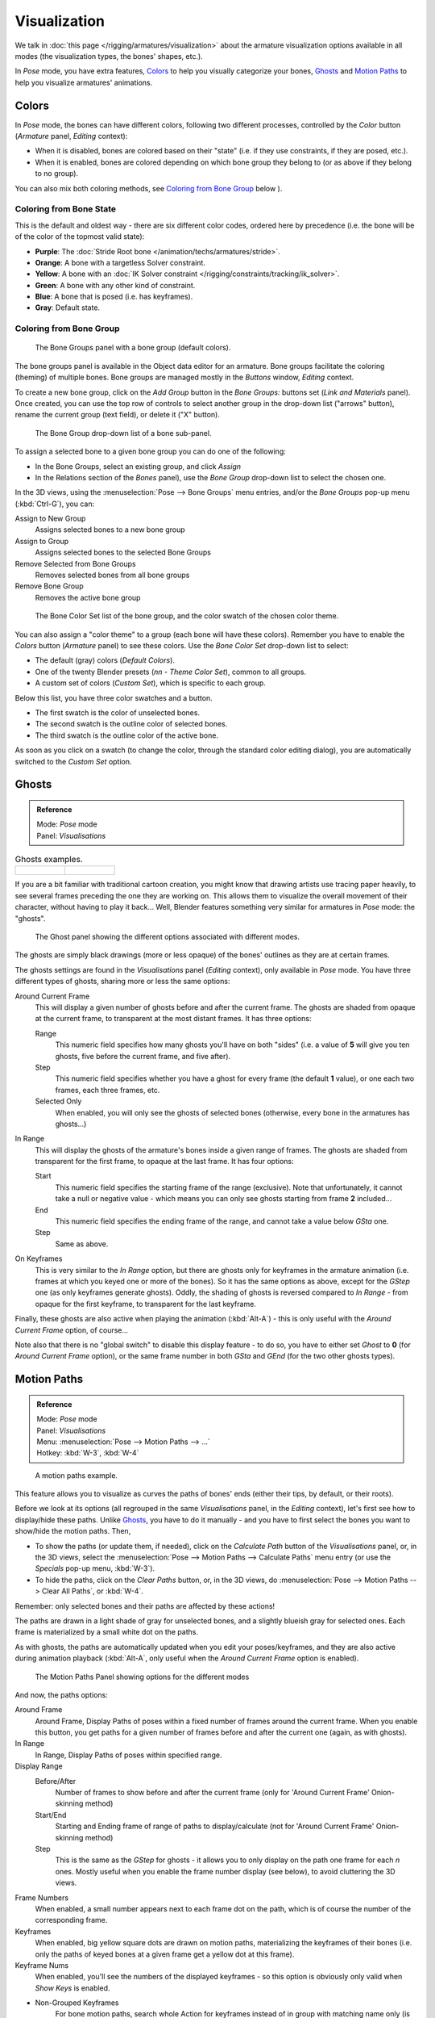 
..    TODO/Review: {{review|im=examples}} .


*************
Visualization
*************

We talk in :doc:`this page </rigging/armatures/visualization>`
about the armature visualization options available in all modes (the visualization types, the bones' shapes, etc.).

In *Pose* mode, you have extra features,
`Colors`_ to help you visually categorize your bones,
`Ghosts`_ and
`Motion Paths`_ to help you visualize armatures' animations.


Colors
======

In *Pose* mode, the bones can have different colors,
following two different processes, controlled by the *Color* button
(*Armature* panel, *Editing* context):

- When it is disabled,
  bones are colored based on their "state" (i.e. if they use constraints, if they are posed, etc.).
- When it is enabled,
  bones are colored depending on which bone group they belong to (or as above if they belong to no group).

You can also mix both coloring methods, see `Coloring from Bone Group`_ below
).


Coloring from Bone State
------------------------

This is the default and oldest way - there are six different color codes,
ordered here by precedence (i.e. the bone will be of the color of the topmost valid state):

- **Purple**: The :doc:`Stride Root bone </animation/techs/armatures/stride>`.
- **Orange**: A bone with a targetless Solver constraint.
- **Yellow**: A bone with an :doc:`IK Solver constraint </rigging/constraints/tracking/ik_solver>`.
- **Green**: A bone with any other kind of constraint.
- **Blue**: A bone that is posed (i.e. has keyframes).
- **Gray**: Default state.


Coloring from Bone Group
------------------------

.. figure:: /images/rigging-boneGroups.jpg
   :width: 250px

   The Bone Groups panel with a bone group (default colors).


The bone groups panel is available in the Object data editor for an armature.
Bone groups facilitate the coloring (theming) of multiple bones.
Bone groups are managed mostly in the *Buttons* window, *Editing* context.

To create a new bone group,
click on the *Add Group* button in the *Bone Groups:* buttons set
(*Link and Materials* panel). Once created,
you can use the top row of controls to select another group in the drop-down list
("arrows" button), rename the current group (text field), or delete it ("X" button).


.. figure:: /images/rigging-boneGroups-assign.jpg
   :width: 250px

   The Bone Group drop-down list of a bone sub-panel.


To assign a selected bone to a given bone group you can do one of the following:

- In the Bone Groups, select an existing group, and click *Assign*
- In the Relations section of the *Bones* panel), use the *Bone Group* drop-down list to select the chosen one.


In the 3D views, using the :menuselection:`Pose --> Bone Groups` menu entries,
and/or the *Bone Groups* pop-up menu (:kbd:`Ctrl-G`), you can:

Assign to New Group
   Assigns selected bones to a new bone group
Assign to Group
   Assigns selected bones to the selected Bone Groups
Remove Selected from Bone Groups
   Removes selected bones from all bone groups
Remove Bone Group
   Removes the active bone group


.. figure:: /images/rigging-boneGroups-colors.jpg
   :width: 300px

   The Bone Color Set list of the bone group, and the color swatch of the chosen color theme.


You can also assign a "color theme" to a group (each bone will have these colors).
Remember you have to enable the *Colors* button (*Armature* panel)
to see these colors. Use the *Bone Color Set* drop-down list to select:

- The default (gray) colors (*Default Colors*).
- One of the twenty Blender presets (*nn - Theme Color Set*), common to all groups.
- A custom set of colors (*Custom Set*), which is specific to each group.

Below this list, you have three color swatches and a button.

- The first swatch is the color of unselected bones.
- The second swatch is the outline color of selected bones.
- The third swatch is the outline color of the active bone.

As soon as you click on a swatch (to change the color,
through the standard color editing dialog),
you are automatically switched to the *Custom Set* option.


Ghosts
======

.. admonition:: Reference
   :class: refbox

   | Mode:     *Pose* mode
   | Panel:    *Visualisations*


.. list-table::
   Ghosts examples.

   * - .. figure:: /images/Armature_ghost_arround_current.jpg
          :width: 200px

     - .. figure:: /images/ie_ghost.jpg
          :width: 200px


If you are a bit familiar with traditional cartoon creation,
you might know that drawing artists use tracing paper heavily,
to see several frames preceding the one they are working on.
This allows them to visualize the overall movement of their character,
without having to play it back... Well,
Blender features something very similar for armatures in *Pose* mode: the "ghosts".


.. figure:: /images/RiggingEditingObjectDataPropertyCxtGhostPanel.jpg
   :width: 250px

   The Ghost panel showing the different options associated with different modes.


The ghosts are simply black drawings (more or less opaque)
of the bones' outlines as they are at certain frames.

The ghosts settings are found in the *Visualisations* panel
(*Editing* context), only available in *Pose* mode.
You have three different types of ghosts, sharing more or less the same options:

Around Current Frame
   This will display a given number of ghosts before and after the current frame.
   The ghosts are shaded from opaque at the current frame, to transparent at the most distant frames.
   It has three options:

   Range
      This numeric field specifies how many ghosts you'll have on both "sides"
      (i.e. a value of **5** will give you ten ghosts, five before the current frame, and five after).
   Step
      This numeric field specifies whether you have a ghost for every frame
      (the default **1** value), or one each two frames, each three frames, etc.
   Selected Only
      When enabled, you will only see the ghosts of selected bones
      (otherwise, every bone in the armatures has ghosts...)

In Range
   This will display the ghosts of the armature's bones inside a given range of frames.
   The ghosts are shaded from transparent for the first frame, to opaque at the last frame. It has four options:

   Start
      This numeric field specifies the starting frame of the range (exclusive).
      Note that unfortunately, it cannot take a null or negative value -
      which means you can only see ghosts starting from frame **2** included...
   End
      This numeric field specifies the ending frame of the range, and cannot take a value below *GSta* one.
   Step
      Same as above.

On Keyframes
   This is very similar to the *In Range* option, but there are ghosts only for keyframes in the armature animation
   (i.e. frames at which you keyed one or more of the bones).
   So it has the same options as above, except for the *GStep* one (as only keyframes generate ghosts).
   Oddly, the shading of ghosts is reversed compared to *In Range* - from opaque for the first keyframe,
   to transparent for the last keyframe.


Finally, these ghosts are also active when playing the animation (:kbd:`Alt-A`)
- this is only useful with the *Around Current Frame* option, of course...

Note also that there is no "global switch" to disable this display feature - to do so,
you have to either set *Ghost* to **0**
(for *Around Current Frame* option),
or the same frame number in both *GSta* and *GEnd*
(for the two other ghosts types).


Motion Paths
============

.. admonition:: Reference
   :class: refbox

   | Mode:     *Pose* mode
   | Panel:    *Visualisations*
   | Menu:     :menuselection:`Pose --> Motion Paths --> ...`
   | Hotkey:   :kbd:`W-3`, :kbd:`W-4`


.. figure:: /images/RiggingPosingMotionPathsEx.jpg
   :width: 250px

   A motion paths example.


This feature allows you to visualize as curves the paths of bones' ends (either their tips,
by default, or their roots).

Before we look at its options (all regrouped in the same *Visualisations* panel,
in the *Editing* context), let's first see how to display/hide these paths.
Unlike `Ghosts`_, you have to do it manually -
and you have to first select the bones you want to show/hide the motion paths. Then,

- To show the paths (or update them, if needed),
  click on the *Calculate Path* button of the *Visualisations* panel, or,
  in the 3D views, select the :menuselection:`Pose --> Motion Paths --> Calculate Paths` menu entry
  (or use the *Specials* pop-up menu, :kbd:`W-3`).
- To hide the paths, click on the *Clear Paths* button, or,
  in the 3D views, do :menuselection:`Pose --> Motion Paths --> Clear All Paths`, or :kbd:`W-4`.

Remember: only selected bones and their paths are affected by these actions!

The paths are drawn in a light shade of gray for unselected bones,
and a slightly blueish gray for selected ones.
Each frame is materialized by a small white dot on the paths.

As with ghosts, the paths are automatically updated when you edit your poses/keyframes,
and they are also active during animation playback (:kbd:`Alt-A`,
only useful when the *Around Current Frame* option is enabled).


.. figure:: /images/RiggingEditingObjectDataPropertyCxtMotionPathsPanel.jpg
   :width: 250px

   The Motion Paths Panel showing options for the different modes


And now, the paths options:

Around Frame
   Around Frame, Display Paths of poses within a fixed number of frames around the current frame.
   When you enable this button, you get paths for a given number of frames before and after the current one
   (again, as with ghosts).
In Range
   In Range, Display Paths of poses within specified range.

Display Range
   Before/After
      Number of frames to show before and after the current frame
      (only for 'Around Current Frame' Onion-skinning method)
   Start/End
      Starting and Ending frame of range of paths to display/calculate
      (not for 'Around Current Frame' Onion-skinning method)
   Step
      This is the same as the *GStep* for ghosts -
      it allows you to only display on the path one frame for each *n* ones.
      Mostly useful when you enable the frame number display (see below), to avoid cluttering the 3D views.

Frame Numbers
   When enabled, a small number appears next to each frame dot on the path,
   which is of course the number of the corresponding frame.
Keyframes
   When enabled, big yellow square dots are drawn on motion paths, materializing the keyframes of their bones
   (i.e. only the paths of keyed bones at a given frame get a yellow dot at this frame).

Keyframe Nums
   When enabled, you'll see the numbers of the displayed keyframes -
   so this option is obviously only valid when *Show Keys* is enabled.

+ Non-Grouped Keyframes
   For bone motion paths, search whole Action for keyframes instead of in group with matching name only (is slower)

Calculate
   Start / End
      These are the start/end frames of the range in which motion paths are drawn.
      *You have to* *Calculate Paths* *again when you modify this setting*, to update the paths in the 3D views.
      Note that unlike with ghosts, the start frame is *inclusive*
      (i.e. if you set *PSta* to **1**, you'll really see the frame **1** as starting point of the paths...).

   Bake Location
      By default, you get the tips' paths.
      By changing this setting to Tails, you'll get the paths of the bone's roots
      (remember that in Blender UI, bones' roots are called "heads"...).
      *You have to* *Calculate Paths* *again when you modify this setting*,
      to update the paths in the 3D views.


